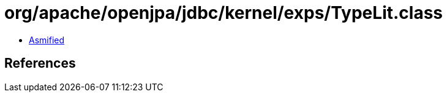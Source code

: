 = org/apache/openjpa/jdbc/kernel/exps/TypeLit.class

 - link:TypeLit-asmified.java[Asmified]

== References

